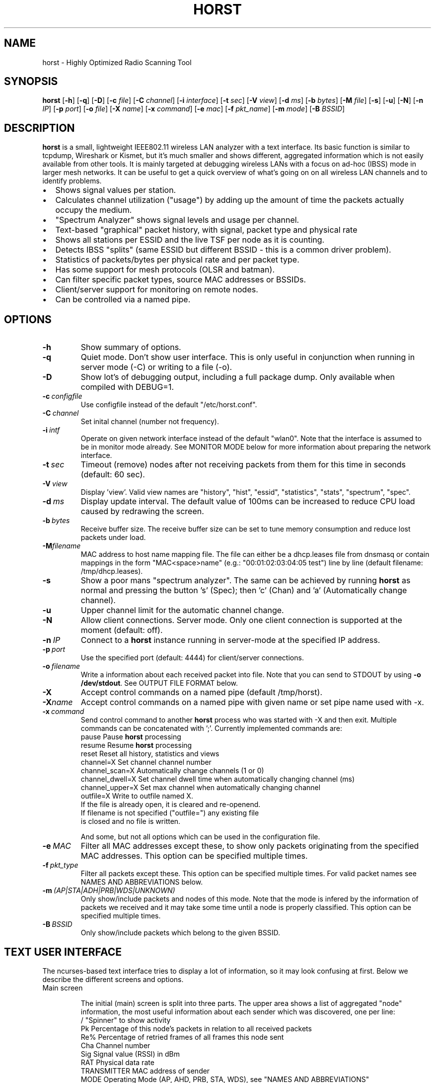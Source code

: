 .\"                                      Hey, EMACS: -*- nroff -*-
.\" First parameter, NAME, should be all caps
.\" Second parameter, SECTION, should be 1-8, maybe w/ subsection
.\" other parameters are allowed: see man(7), man(1)
.TH HORST 8 "September 23, 2014"
.\" Please adjust this date whenever revising the manpage.
.SH NAME
horst \- Highly Optimized Radio Scanning Tool
.SH SYNOPSIS
.B horst
.RB [\| \-h \|]
.RB [\| \-q \|]
.RB [\| \-D \|]
.RB [\| \-c 
.IR file \|] 
.RB [\| \-C
.IR channel \|] 
.RB [\| \-i 
.IR interface \|] 
.RB [\| \-t
.IR sec \|] 
.RB [\| \-V
.IR view \|] 
.RB [\| \-d
.IR ms \|] 
.RB [\| \-b
.IR bytes \|]
.RB [\| \-M
.IR file \|]
.RB [\| \-s \|] 
.RB [\| \-u \|]
.RB [\| \-N \|] 
.RB [\| \-n
.IR IP \|] 
.RB [\| \-p
.IR port \|]
.RB [\| \-o
.IR file \|] 
.RB [\| \-X
.IR name \|]
.RB [\| \-x
.IR command \|]
.RB [\| \-e
.IR mac \|] 
.RB [\| \-f
.IR pkt_name \|] 
.RB [\| \-m
.IR mode \|] 
.RB [\| \-B
.IR BSSID \|] 

.SH DESCRIPTION
\fBhorst\fP is a small, lightweight IEEE802.11 wireless LAN analyzer
with a text interface. Its basic function is similar to tcpdump,
Wireshark or Kismet, but it's much smaller and shows different,
aggregated information which is not easily available from other
tools. It is mainly targeted at debugging wireless LANs with a focus
on ad\-hoc (IBSS) mode in larger mesh networks. It can be useful to get
a quick overview of what's going on on all wireless LAN channels and
to identify problems.
.IP \[bu] 2
Shows signal values per station.
.IP \[bu] 2
Calculates channel utilization ("usage") by adding up the amount of time the packets actually occupy the medium.
.IP \[bu] 2
"Spectrum Analyzer" shows signal levels and usage per channel.
.IP \[bu] 2
Text-based "graphical" packet history, with signal, packet type and physical rate
.IP \[bu] 2
Shows all stations per ESSID and the live TSF per node as it is counting.
.IP \[bu] 2
Detects IBSS "splits" (same ESSID but different BSSID \- this  is a common driver problem).
.IP \[bu] 2
Statistics of packets/bytes per physical rate and per packet type.
.IP \[bu] 2
Has some support for mesh protocols (OLSR and batman).
.IP \[bu] 2
Can filter specific packet types, source MAC addresses or BSSIDs.
.IP \[bu] 2
Client/server support for monitoring on remote nodes.
.IP \[bu] 2
Can be controlled via a named pipe.


.SH OPTIONS
.TP
.BI \-h
Show summary of options.
.TP
.BI \-q
Quiet mode. Don't show user interface. This is only useful in conjunction when running in server mode (\-C) or writing to a file (\-o).
.TP
.BI \-D
Show lot's of debugging output, including a full package dump. Only available when compiled with DEBUG=1.
.TP
.BI \-c\  configfile
Use configfile instead of the default "/etc/horst.conf".
.TP
.BI \-C\  channel
Set inital channel (number not frequency).
.TP
.BI \-i\  intf
Operate on given network interface instead of the default "wlan0". Note that the interface is assumed to be in monitor mode already. See MONITOR MODE below for more information about preparing the network interface.
.TP
.BI \-t\  sec
Timeout (remove) nodes after not receiving packets from them for this time in seconds (default: 60 sec).
.TP
.BI \-V\  view
Display 'view'. Valid view names are "history", "hist", "essid", "statistics", "stats", "spectrum", "spec".
.TP
.BI \-d\  ms
Display update interval. The default value of 100ms can be increased to reduce CPU load caused by redrawing the screen.
.TP
.BI \-b\  bytes
Receive buffer size. The receive buffer size can be set to tune memory consumption and reduce lost packets under load.
.TP
.BI "\-M"filename
MAC address to host name mapping file. The file can either be a dhcp.leases file from dnsmasq or contain mappings in the form "MAC<space>name" (e.g.: "00:01:02:03:04:05 test") line by line (default filename: /tmp/dhcp.leases).
.TP
.BI \-s
Show a poor mans "spectrum analyzer". The same can be achieved by running \fBhorst\fP as normal and pressing the button 's' (Spec); then 'c' (Chan) and 'a' (Automatically change channel).
.TP
.BI \-u
Upper channel limit for the automatic channel change.
.TP
.BI \-N
Allow client connections. Server mode. Only one client connection is supported at the moment (default: off).
.TP
.BI \-n\  IP
Connect to a \fBhorst\fP instance running in server-mode at the specified IP address.
.TP
.BI \-p\  port
Use the specified port (default: 4444) for client/server connections.
.TP
.BI \-o\  filename
Write a information about each received packet into file. Note that you can send to STDOUT by using \fB-o /dev/stdout\fP. See OUTPUT FILE FORMAT below. 
.TP
.BI \-X
Accept control commands on a named pipe (default /tmp/horst).
.TP
.BI "\-X"name
Accept control commands on a named pipe with given name or set pipe name used with -x.
.TP
.BI \-x\  command
Send control command to another \fBhorst\fP process who was started with -X and then exit. Multiple commands can be concatenated with ';'. Currently implemented commands are:
    pause              Pause \fBhorst\fP processing
    resume             Resume \fBhorst\fP processing
    reset              Reset all history, statistics and views
    channel=X          Set channel channel number
    channel_scan=X     Automatically change channels (1 or 0)
    channel_dwell=X    Set channel dwell time when automatically changing channel (ms)
    channel_upper=X    Set max channel when automatically changing channel
    outfile=X          Write to outfile named X.
                       If the file is already open, it is cleared and re-openend.
                       If filename is not specified ("outfile=") any existing file
                       is closed and no file is written.

    And some, but not all options which can be used in the configuration file.

.TP
.BI \-e\  MAC
Filter all MAC addresses except these, to show only packets originating from the specified MAC addresses. This option can be specified multiple times.
.TP
.BI \-f\  pkt_type
Filter all packets except these. This option can be specified multiple times. For valid packet names see NAMES AND ABBREVIATIONS below.
.TP
.BI \-m\  (AP|STA|ADH|PRB|WDS|UNKNOWN)
Only show/include packets and nodes of this mode. Note that the mode is infered by the information of packets we received and it may take some time until a node is properly classified. This option can be specified multiple times.
.TP
.BI \-B\  BSSID
Only show/include packets which belong to the given BSSID.


.SH TEXT USER INTERFACE

The ncurses-based text interface tries to display a lot of information, so it may look confusing at first. Below we describe the different screens and options.

.TP
Main screen

The initial (main) screen is split into three parts. The upper area shows a list of aggregated "node" information, the most useful information about each sender which was discovered, one per line:
        /             "Spinner" to show activity
        Pk            Percentage of this node's packets in relation to all received packets
        Re%           Percentage of retried frames of all frames this node sent
        Cha           Channel number
        Sig           Signal value (RSSI) in dBm
        RAT           Physical data rate
        TRANSMITTER   MAC address of sender
        MODE          Operating Mode (AP, AHD, PRB, STA, WDS), see "NAMES AND ABBREVIATIONS"
        ENCR          Encryption (WPA1, WPA2, WEP)
        ESSID         ESSID
        INFO          Additional info like "BATMAN", IP address...

The lower area shows a scrolling list of packets as they come in:
        Cha           Channel number
        Sig           Signal value (RSSI) in dBm
        RAT           Physical data rate
        TRANSMITTER   MAC address of sender
        BSSID         BSSID
        TYPE          Packet type, see "NAMES AND ABBREVIATIONS"
        INFO          Additional info like ESSID, TFS, IP address...

The lower right box shows bar graphs for:
        Signal        of last received packet in green
        bps           Bits per second of all received packets
        Usage         Percentage of channel use

The lower edge is the menu and status bar, it shows which keys to press for other screens. The status shows ">" when \fBhorst\fP is running or "=" when it is paused, then "F" when any kind of filter is active, the Channel, the monitor interface in use and the time.

.TP
Pause ('p' or <space>)

Can be used to pause/resume \fBhorst\fP. When \fBhorst\fP is paused it will loose packets received in the mean time.

.TP
Reset ('r')

Clears all history and aggregated statistical data.

.TP
History ('h')

The history screen scrolls from right to left and shows a bar for each packet indicating the signal level. In the line below that, the packet type is indicated by one character (See NAMES AND ABBREVIATIONS below) and the rough physical data rate is indicated below that in blue.

.TP
ESSID ('e')

The ESSID screen groups information by ESSID and shows the mode (AP, IBSS), the MAC address of the sender, the BSSID, the TSF, the beacon interval, the channel, the signal, a "W" when encrytoion is used and the IP address if known.

.TP
Statistics ('a')

The statistics screen groups packets by physical rate and by packet type and shows other kinds of aggregated and statistical information based on packets.

.TP
Spectrum Analyzer ('s')

The "poor mans spectrum analyzer" screen is only really useful when \fBhorst\fP is started with the -s option or the "Automatically change channel" option is selected in the "Chan" settings, or the config option channel_scan is set.

It shows the available channels horizontally and vertical bars for each channel:

        Signal          in green
        Physical rate   in blue
        Channel usage   in orange/brown

By pressing the 'n' key, the display can be changed to show only the average signal level on each channel and the last 4 digits of the MAC address of the individual nodes at the level (height) they were received. This can give a quick graphical overview of the distance of nodes.

.TP
Filters ('f')

This configuration dialog can be used to define the active filters.

.TP
Channel Settings ('c')

This configuration dialog can be used to change the channel changing behaviour of \fBhorst\fP or to change to a different channel manually.

.TP
Sort ('o')

Only active in the main screen, can be used to sort the node list in the upper area by Signal, Time, BSSID or Channel.


.SH NAMES AND ABBREVIATIONS

.TP
802.11 standard frames

 Management frames:
 a    ASOCRQ    Association request
 A    ASOCRP    Associaion response
 a    REASRQ    Reassociation request
 A    REASRP    Reassociation response
 p    PROBRQ    Probe request
 P    PROBRP    Probe response
 T    TIMING    Timing Advertisement
 B    BEACON    Beacon
 t    ATIM      ATIM
 D    DISASC    Disassociation
 u    AUTH      Authentication
 U    DEAUTH    Deauthentication
 C    ACTION    Action
 c    ACTNOA    Action No Ack

 Control frames:
 w    CTWRAP    Control Wrapper
 b    BACKRQ    Block Ack Request
 B    BACK      Block Ack
 s    PSPOLL    PS-Poll
 R    RTS       RTS
 C    CTS       CTS
 K    ACK       ACK
 f    CFEND     CF-End
 f    CFENDK    CF-End + CF-Ack

 Data frames:
 D    DATA      Data
 F    DCFACK    Data + CF-Ack
 F    DCFPLL    Data + CF-Poll
 F    DCFKPL    Data + CF-Ack + CF-Poll
 n    NULL      Null (no data)
 f    CFACK     CF-Ack (no data)
 f    CFPOLL    CF-Poll (no data)
 f    CFCKPL    CF-Ack + CF-Poll (no data)
 Q    QDATA     QoS Data
 F    QDCFCK    QoS Data + CF-Ack
 F    QDCFPL    QoS Data + CF-Poll
 F    QDCFKP    QoS Data + CF-Ack + CF-Poll
 N    QDNULL    QoS Null (no data)
 f    QCFPLL    QoS CF-Poll (no data)
 f    QCFKPL    QoS CF-Ack + CF-Poll (no data)

 *    BADFCS    Bad frame checksum

.TP
Packet types
Similar to 802.11 frames above but higher level and as a bit field (types can overlap, e.g. DATA + IP) and including more information, like IP, ARP, BATMAN, OLSR...

 CTRL        0x000001    WLAN Control frame
 MGMT        0x000002    WLAN Management frame
 DATA        0x000004    WLAN Data frame
 BADFCS      0x000008    WLAN frame checksum (FCS) bad
 BEACON      0x000010    WLAN beacon frame
 PROBE       0x000020    WLAN probe request or response
 ASSOC       0x000040    WLAN associaction request/response frame
 AUTH        0x000080    WLAN authentication frame
 RTSCTS      0x000100    WLAN RTS or CTS
 ACK         0x000200    WLAN ACK or BlockACK
 NULL        0x000400    WLAN NULL Data frame
 QDATA       0x000800    WLAN QoS Data frame (WME/WMM)
 ARP         0x001000    ARP packet
 IP          0x002000    IP packet
 ICMP        0x004000    IP ICMP packet
 UDP         0x008000    IP UDP
 TCP         0x010000    IP TCP
 OLSR        0x020000    OLSR protocol
 BATMAN      0x040000    BATMAND Layer3 or BATMAN-ADV Layer 2 frame
 MESHZ       0x080000    MeshCruzer protocol

.TP
Operating modes
Bit field of operating mode type which is infered from received packets. Modes may overlap, i.e. it is common to see STA and PRB at the same time.

 AP          0x01        Access Point (AP)
 ADH         0x02        Ad-hoc node
 STA         0x04        Station (AP client)
 PRB         0x08        Sent PROBE requests
 WDS         0x10        WDS or 4 Address frames
 UNKNOWN     0x20        Unknown e.g. RTS/CTS or ACK


.SH MONITOR MODE

\fBhorst\fP should work with any wireleass LAN card and driver which supports monitor mode, with either "prism2" or "radiotap" headers. This includes most modern mac80211-based drivers.

You have to put your card in monitor mode and set the channel manually before
you start \fBhorst\fP. Usually this has to be done as root.

Note that depending on the wireless driver capabilities and versions, signal values and ranges may be different. Also, if the monitor interface is added to an existing interface, the driver does not allow the channel to be changed. 

.TP
Using iw:
.nf
iw wlan0 interface add mon0 type monitor

or

sudo iw wlan1 set type monitor
sudo iw wlan1 set channel 6 

.fi

.TP
Using iwconfig:
.nf
iwconfig wlan0 mode monitor
iwconfig wlan0 channel 1
ifconfig wlan0 up
.fi

.TP
Using madwifi:
wlanconfig wlan0 create wlandev wifi0 wlanmode monitor

.TP
Using hostap:
.nf
iwconfig wlan0 mode monitor
iwpriv wlan0 monitor_type 1
.fi


.SH OUTPUT FILE FORMAT

The format of the output file (-o flag) is a comma separated list of the following fields in the following order, one packet each line.

.TP
timestamp
Local time, including microseconds (e.g. 2015-05-16 15:05:44.338806)
.TP
packet_type
802.11 MAC packet type name as defined in the section "NAMES AND ABBREVIATIONS".
.TP
wlan_src
Source MAC address
.TP
wlan_dst
Destination MAC address
.TP
wlan_bssid
BSSID
.TP
pkt_types
Higher level packet name as defined in section "NAMES AND ABBREVIATIONS".
.TP
phy_signal
Signal strength in dBm
.TP
phy_noise
Noise in dBm (always 0)
.TP
phy_snr
Signal to Noise ratio in dB (always 0, redundant)
.TP
wlan_len
Packet length (MAC)
.TP
phy_rate
Physical data rate
.TP
phy_freq
Received while tuned to this frequency.
.TP
wlan_tsf
TFS timer value
.TP
wlan_essid
ESSID, network name
.TP
wlan_mode
Operating modes as defined in "NAMES AND ABBREVIATIONS".
.TP
wlan_channel
Channel number
.TP
wlan_wep
Encryption in use
.TP
wlan_wpa
WPA1 Encryption in use
.TP
wlan_rsn
RSN (WPA2) Encryption in use
.TP
ip_src
IP source address (if available)
.TP
ip_dst
IP destionation address (if available)
.TP
olsr_type
OLSR message type (if applicable)
.TP
olsr_neigh
OLSR number of neighbours (if applicable)


.SH SEE ALSO
.BR tcpdump (1),
.BR wireshark (1),
.BR kismet (1),
.BR README,
.BI http://br1.einfach.org/tech/horst


.SH AUTHOR
\fBhorst\fP was written by Bruno Randolf <br1@einfach.org>.
.PP
This manual page was written by Antoine Beaupré <anarcat@debian.org>,
for the Debian project (and may be used by others).
